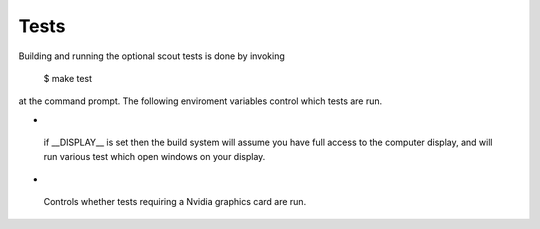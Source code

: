 .. _tests:

Tests
=====================

Building and running the optional scout tests is done by invoking

        $ make test

at the command prompt. The following enviroment variables control 
which tests are run.

*  .. envvar:: DISPLAY

  if __DISPLAY__ is set then the build system will assume you have
  full access to the computer display, and will run various test which
  open windows on your display.
   
*  .. envvar:: SC_NVIDIA

  Controls whether tests requiring a Nvidia graphics card are run.
 
.. ifconfig:: lanl==True

  .. include:: lanl-only/tests.rst

